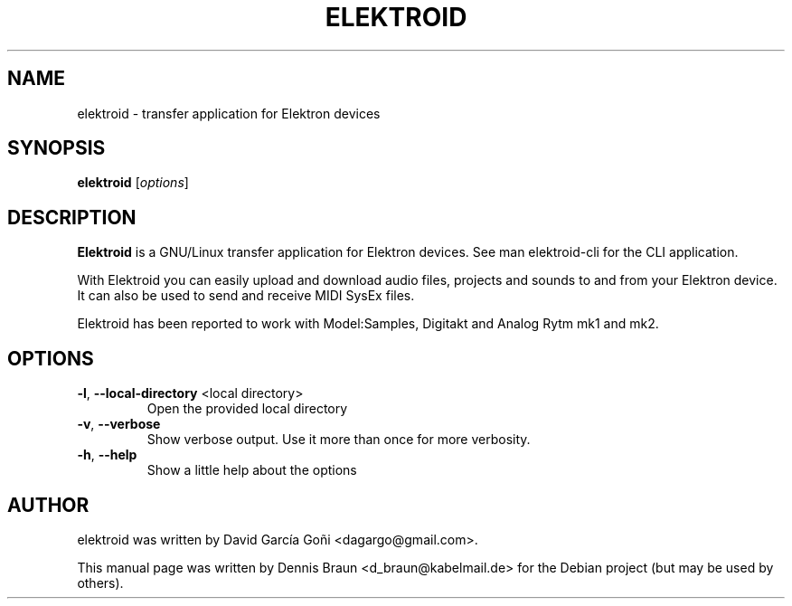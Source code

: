 .TH ELEKTROID "1" "Feb 2020"
.SH NAME
elektroid \- transfer application for Elektron devices
.SH SYNOPSIS
.B elektroid
.RI [ options ]
.SH DESCRIPTION
.B Elektroid
is a GNU/Linux transfer application for Elektron devices. See man elektroid-cli for the CLI application.
.PP
With Elektroid you can easily upload and download audio files, projects and sounds to and from your Elektron device. It can also be used to send and receive MIDI SysEx files.
.PP
Elektroid has been reported to work with Model:Samples, Digitakt and Analog Rytm mk1 and mk2.
.SH OPTIONS
.TP
\fB\-l\fR, \fB--local-directory\fR <local directory>
Open the provided local directory
.TP
\fB\-v\fR, \fB--verbose\fR
Show verbose output. Use it more than once for more verbosity.
.TP
\fB\-h\fR, \fB--help\fR
Show a little help about the options
.PP
.SH "AUTHOR"
elektroid was written by David García Goñi <dagargo@gmail.com>.
.PP
This manual page was written by Dennis Braun <d_braun@kabelmail.de>
for the Debian project (but may be used by others).
